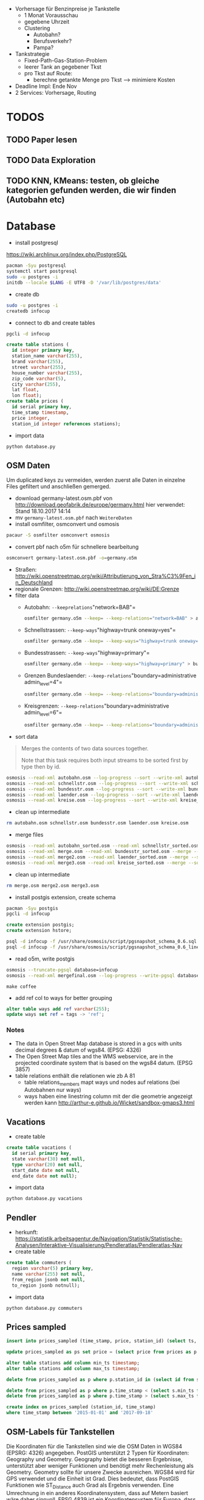 - Vorhersage für Benzinpreise je Tankstelle
  - 1 Monat Vorausschau
  - gegebene Uhrzeit
  - Clustering
    - Autobahn?
    - Berufsverkehr?
    - Pampa?
- Tankstrategie
  - Fixed-Path-Gas-Station-Problem
  - leerer Tank an gegebener Tkst
  - pro Tkst auf Route:
    - berechne getankte Menge pro Tkst --> minimiere Kosten
- Deadline Impl: Ende Nov
- 2 Services: Vorhersage, Routing

* TODOS
** TODO Paper lesen
** TODO Data Exploration
** TODO KNN, KMeans: testen, ob gleiche kategorien gefunden werden, die wir finden (Autobahn etc)
* Database
- install postgresql
[[https://wiki.archlinux.org/index.php/PostgreSQL]]
#+begin_src sh
pacman -Syu postgresql
systemctl start postgresql
sudo -u postgres -i
initdb --locale $LANG -E UTF8 -D '/var/lib/postgres/data'
#+end_src
- create db
#+begin_src sh
sudo -u postgres -i
createdb infocup
#+end_src
- connect to db and create tables
#+begin_src sh
pgcli -d infocup
#+end_src
#+begin_src sql
create table stations (
  id integer primary key,
  station_name varchar(255),
  brand varchar(255),
  street varchar(255),
  house_number varchar(255),
  zip_code varchar(5),
  city varchar(255),
  lat float,
  lon float);
create table prices (
  id serial primary key,
  time_stamp timestamp,
  price integer,
  station_id integer references stations);
#+end_src
- import data
#+begin_src sh
python database.py
#+end_src
** OSM Daten
#+begin_note
Um duplicated keys zu vermeiden, werden zuerst alle Daten in einzelne Files gefiltert und anschließen gemerged.
#+end_note
- download germany-latest.osm.pbf von [[http://download.geofabrik.de/europe/germany.html]] hier verwendet: Stand 18.10.2017 14:14
- mv =germany-latest.osm.pbf= nach =WeitereDaten=
- install osmfilter, osmconvert und osmosis
#+begin_src sh
pacaur -S osmfilter osmconvert osmosis
#+end_src
- convert pbf nach o5m für schnellere bearbeitung
#+begin_src sh
osmconvert germany-latest.osm.pbf -o=germany.o5m
#+end_src
- Straßen: [[http://wiki.openstreetmap.org/wiki/Attributierung_von_Stra%C3%9Fen_in_Deutschland]]
- regionale Grenzen: [[http://wiki.openstreetmap.org/wiki/DE:Grenze]]
- filter data
    - Autobahn: =--keeprelations="network=BAB"=
    #+begin_src sh
    osmfilter germany.o5m --keep= --keep-relations="network=BAB" > autobahn.osm
    #+end_src
    - Schnellstrassen: =--keep-ways="highway=trunk oneway=yes"=
    #+begin_src sh
    osmfilter germany.o5m --keep= --keep-ways="highway=trunk oneway=yes" > schnellstr.osm
    #+end_src
    - Bundesstrassen: =--keep-ways="highway=primary"=
    #+begin_src sh
    osmfilter germany.o5m --keep= --keep-ways="highway=primary" > bundesstr.osm
    #+end_src
    - Grenzen Bundeslaender: =--keep-relations="boundary=administrative admin_level=4"=
    #+begin_src sh
    osmfilter germany.o5m --keep= --keep-relations="boundary=administrative admin_level=4" > laender.osm
    #+end_src
    - Kreisgrenzen: =--keep-relations="boundary=administrative admin_level=6"=
    #+begin_src sh
    osmfilter germany.o5m --keep= --keep-relations="boundary=administrative admin_level=6" > kreise.osm
    #+end_src
- sort data
#+begin_quote
Merges the contents of two data sources together.

Note that this task requires both input streams to be sorted first by type then by id.
#+end_quote
#+begin_src sh
osmosis --read-xml autobahn.osm --log-progress --sort --write-xml autobahn_sorted.osm
osmosis --read-xml schnellstr.osm --log-progress --sort --write-xml schnellstr_sorted.osm
osmosis --read-xml bundesstr.osm --log-progress --sort --write-xml bundesstr_sorted.osm
osmosis --read-xml laender.osm --log-progress --sort --write-xml laender_sorted.osm
osmosis --read-xml kreise.osm --log-progress --sort --write-xml kreise_sorted.osm
#+end_src
- clean up intermediate
#+begin_src sh
rm autobahn.osm schnellstr.osm bundesstr.osm laender.osm kreise.osm
#+end_src
- merge files
#+begin_src sh
osmosis --read-xml autobahn_sorted.osm --read-xml schnellstr_sorted.osm --merge --sort --write-xml merge.osm
osmosis --read-xml merge.osm --read-xml bundesstr_sorted.osm --merge --sort --write-xml merge2.osm
osmosis --read-xml merge2.osm --read-xml laender_sorted.osm --merge --sort --write-xml merge3.osm
osmosis --read-xml merge3.osm --read-xml kreise_sorted.osm --merge --sort --write-xml mergefinal.osm
#+end_src
- clean up intermediate
#+begin_src sh
rm merge.osm merge2.osm merge3.osm
#+end_src
- install postgis extension, create schema
#+begin_src sh
pacman -Syu postgis
pgcli -d infocup
#+end_src
#+begin_src sql
create extension postgis;
create extension hstore;
#+end_src
#+begin_src sh
psql -d infocup -f /usr/share/osmosis/script/pgsnapshot_schema_0.6.sql
psql -d infocup -f /usr/share/osmosis/script/pgsnapshot_schema_0.6_linestring.sql 
#+end_src
- read o5m, write postgis
#+begin_src sh
osmosis --truncate-pgsql database=infocup
osmosis --read-xml mergefinal.osm --log-progress --write-pgsql database=infocup
#+end_src
#+begin_src pseudo
make coffee
#+end_src
- add ref col to ways for better grouping
#+begin_src sql
alter table ways add ref varchar(255);
update ways set ref = tags -> 'ref';
#+end_src

*** Notes
- The data in Open Street Map database is stored in a gcs with units decimal degrees & datum of wgs84. (EPSG: 4326)
- The Open Street Map tiles and the WMS webservice, are in the projected coordinate system that is based on the wgs84 datum. (EPSG 3857)
- table relations enthält die relationen wie zb A 81
  - table relations_members mapt ways und nodes auf relations (bei Autobahnen nur ways)
  - ways haben eine linestring column mit der die geometrie angezeigt werden kann [[http://arthur-e.github.io/Wicket/sandbox-gmaps3.html]]
** Vacations
- create table
#+begin_src sql
create table vacations (
  id serial primary key,
  state varchar(30) not null,
  type varchar(20) not null,
  start_date date not null,
  end_date date not null);
#+end_src
- import data
#+begin_src sh
python database.py vacations
#+end_src

** Pendler
- herkunft: [[https://statistik.arbeitsagentur.de/Navigation/Statistik/Statistische-Analysen/Interaktive-Visualisierung/Pendleratlas/Pendleratlas-Nav]]
- create table
#+begin_src sql
create table commuters (
  region varchar(5) primary key,
  name varchar(255) not null,
  from_region jsonb not null,
  to_region jsonb notnull);
#+end_src
- import data
#+begin_src sh
python database.py commuters
#+end_src


** Prices sampled
#+begin_src sql
insert into prices_sampled (time_stamp, price, station_id) (select ts, 0, s.id from generate_series('2015-01-01', '2017-10-30', interval '1 hour') as ts, (select id from stations) as s)
#+end_src
#+begin_src sql
update prices_sampled as ps set price = (select price from prices as p where p.time_stamp <= ps.time_stamp and p.station_id = ps.station_id order by p.time_stamp desc limit 1)
#+end_src
#+begin_src sql
alter table stations add column min_ts timestamp;
alter table stations add column max_ts timestamp;
#+end_src
#+begin_src sql
delete from prices_sampled as p where p.station_id in (select id from stations as s where min_ts is null)
#+end_src
#+begin_src sql
delete from prices_sampled as p where p.time_stamp < (select s.min_ts from stations as s where s.id = p.station_id limit 1);
delete from prices_sampled as p where p.time_stamp > (select s.max_ts from stations as s where s.id = p.station_id limit 1);
#+end_src
#+begin_src sql
create index on prices_sampled (station_id, time_stamp)
where time_stamp between '2015-01-01' and '2017-09-18'
#+end_src

** OSM-Labels für Tankstellen
Die Koordinaten für die Tankstellen sind wie die OSM Daten in WGS84 (EPSRG: 4326) angegeben. PostGIS unterstützt 2
Typen für Koordinaten: Geography und Geometry. Geography bietet die besseren Ergebnisse, unterstützt aber weniger
Funktionen und benötigt mehr Rechenleistung als Geometry. Geometry sollte für unsere Zwecke ausreichen. WGS84 wird für
GPS verwendet und die Einheit ist Grad. Dies bedeutet, dass PostGIS Funktionen wie ST_Distance auch Grad als Ergebnis
verwenden. Eine Umrechnung in ein anderes Koordinatensystem, dass auf Metern basiert wäre daher sinnvoll. EPSG 4839 ist
ein Koordinatensystem für Europa, dass Meter verwendet und eine Genauigkeit von 1m bietet. Dies sollte für Geo-Label
ausreichen.

[[https://epsg.io/4839]]

*** Autobahnen

#+begin_src sql
alter table stations add column location geometry(Point, 4326);
update stations as s set location = st_setsrid(st_makepoint(s.lon, s.lat), 4326);
alter table stations add column location_4839 geometry(Point, 4839);
update stations as s set location_4839 = st_transform(s.location, 4839);
create table autobahn (
  id serial primary key,
  rel_id bigint,
  geom geometry(multilinestring, 4326),
  tags hstore);
insert into autobahn (rel_id, tags)
    (select id,
        tags
     from relations
     where tags -> 'network' = 'BAB');
#+end_src

- execute update_autobahn script

#+BEGIN_SRC sql
alter table autobahn add column geom_4839 geometry(multilinestring, 4839);
update autobahn set geom_4839 = st_transform(geom, 4839);
alter table stations add column dist_abahn double precision, add abahn_id int;
create index stations_location_gix on stations using gist (location_4839);
create index autobahn_geom_gix on autobahn using gist (geom_4839);

with distances as (
  SELECT distinct on (s.id)
   a.id as aid,
   s.id as sid,
   st_distance(a.geom_4839, s.location_4839) as dist
  from autobahn as a
    inner join stations as s on st_dwithin(a.geom_4839, s.location_4839, 5000)
  ORDER BY s.id, a.id, st_distance(a.geom_4839, s.location_4839)
)
update stations
set abahn_id = d.aid, dist_abahn = d.dist
from distances as d
where id = d.sid;
#+END_SRC

*** Schnellstraßen
#+BEGIN_SRC sql
create table schnellstr (
  id serial primary key,
  tags hstore,
  geom geometry(linestring, 4326),
  geom_4839 geometry(linestring, 4839));
insert into schnellstr (tags, geom)
(select tags, linestring 
from ways
where tags -> 'highway' = 'trunk' and tags -> 'oneway' = 'yes');
update schnellstr set geom_4839 = st_transform(geom, 4839);
create index schnellstr_geom_gix on schnellstr using gist (geom_4839);

alter table stations add column dist_sstr double precision, add sstr_id int;

with distances as (
  SELECT distinct on (s.id)
   a.id as aid,
   s.id as sid,
   st_distance(a.geom_4839, s.location_4839) as dist
  from schnellstr as a
    inner join stations as s on st_dwithin(a.geom_4839, s.location_4839, 5000)
  ORDER BY s.id, a.id, st_distance(a.geom_4839, s.location_4839)
)
update stations
set sstr_id = d.aid, dist_sstr = d.dist
from distances as d
where id = d.sid;
#+END_SRC

*** Bundesstrassen
#+BEGIN_SRC sql
create table bundesstr (
  id serial primary key,
  tags hstore,
  geom geometry(linestring, 4326),
  geom_4839 geometry(linestring, 4839));
insert into bundesstr (tags, geom)
(select tags, linestring
from ways
where tags -> 'highway' = 'primary');
update bundesstr set geom_4839 = st_transform(geom, 4839);
create index bundesstr_geom_gix on bundesstr using gist (geom_4839);

alter table stations add column dist_bstr double precision, add bstr_id int;

with distances as (
  SELECT distinct on (s.id)
   a.id as aid,
   s.id as sid,
   st_distance(a.geom_4839, s.location_4839) as dist
  from bundesstr as a
    inner join stations as s on st_dwithin(a.geom_4839, s.location_4839, 5000)
  ORDER BY s.id, a.id, st_distance(a.geom_4839, s.location_4839)
)
update stations
set bstr_id = d.aid, dist_bstr = d.dist
from distances as d
where id = d.sid;
#+END_SRC

*** Bundeslaender
ST_contains benötigt valide simple Geometrien (kein Multistuff). Einige der Bundesländer haben Enklaven, 
Löcher etc. Nur 3 der Bundesländer lassen sich in Polygone umwandeln.
#+BEGIN_SRC sql
create table bundeslaender (
  id serial primary key,
  tags hstore,
  rel_id bigint,
  geom geometry(multilinestring, 4326),
  geom_4839 geometry(multilinestring, 4839),
  poly_4839 geometry(polygon, 4839));
insert into bundeslaender (tags, rel_id)
(select tags, id
from relations
where tags -> 'boundary' = 'administrative'
  and tags -> 'admin_level' = '4'
  and tags -> 'de:regionalschluessel' is not null);
select distinct member_type 
from relation_members
where relation_id in (select rel_id from bundeslaender);
-- result: W, N --> only ways and nodes (center? and capital)
update bundeslaender as b
set geom = (select st_collect(linestring)
            from relation_members m
              inner join ways as w on m.member_id = w.id
            where m.relation_id = b.rel_id);
update bundeslaender
set geom_4839 = st_transform(geom, 4839);
create index bundeslaender_geom_gix on bundeslaender using gist (geom_4839);
with lines as (
  select id, st_linemerge(geom_4839) as line
  from bundeslaender
)
update bundeslaender as b
set poly_4839 = st_makepolygon(l.line)
from lines as l
where b.id = l.id
  and st_geometrytype(l.line) = 'ST_LineString';
-- nur 3 bundeslaender werden korrekt erkannt und in polygone umgewandelt
#+END_SRC

restliche bundesländer per qgis polygonized und als geojson exportiert.

Nicht funktionierendes Script um das zu automatisieren:
#+BEGIN_SRC python
##layer=vector
##rel_id=number
##out=output file


from qgis.core import *
from PyQt4.QtCore import *
import processing


inlayer = processing.getObject(layer)
inData = inlayer.dataProvider()
iter = inlayer.getFeatures()
rel_id_idx = inlayer.fieldNameIndex('rel_id')
result = QgsVectorLayer("LineString", "tmp", "ogr")
result.startEditing()
data = result.dataProvider()
data.addAttributes(inData.fields())
for feature in iter:
    if feature.attributes()[rel_id_idx] == rel_id:
        data.addFeatures([feature])
result.commitChanges()


result2 = processing.runalg("qgis:polygonize", result,  True, True, out)
#+END_SRC

- importiere geojson polygone für bundesländer =python database.py blaender=

#+BEGIN_SRC sql
-- view to inspect stations that are in multiple polys
create or replace view multibland as
with multis as (
    select s.id
    from stations as s
      inner join bundeslaender as b on st_contains(b.poly_4839, s.location_4839)
    GROUP BY s.id
    having count(*) > 1
)
select row_number() over (order by s.id) as objectid,
  s.id as sid,
  s.location_4839,
  b.id as bid,
  b.poly_4839
  from stations as s
  inner join bundeslaender as b on st_contains(b.poly_4839, s.location_4839)
  where s.id in (select * from multis);
#+END_SRC

- kurze analyse in qgis zeigt, dass es sich um tankstellen in berlin, bremerhaven und bremen handelt
- --> zuerst stations in bremen und berlin updaten, dann restliche

#+BEGIN_SRC sql
alter table stations add column bland varchar(30);
-- select stations in bremen/berlin
select s.id, count(*)
from stations as s
inner join bundeslaender as b on st_contains(b.poly_4839, s.location_4839)
  where b.id in (6, 12, 49)
group by s.id;

update stations
set bland = n
from (select b.tags -> 'name' as n, s.id as sid from stations as s inner join bundeslaender as b
             on st_contains(b.poly_4839, s.location_4839)
             where b.id in (6, 12, 49)) as sub
where id = sub.sid;
-- update remaining stations
update stations
set bland = n
from (select b.tags -> 'name' as n, s.id as sid from stations as s inner join bundeslaender as b
      on st_contains(b.poly_4839, s.location_4839)
      where s.bland is null) as sub
where id = sub.sid;
-- check not categorized
select * from stations where bland is null;
-- id = 6232 --> coordinates for this station are wrong
#+END_SRC
*** Kreise
- Polygone der Kreise in DB erstellen
#+BEGIN_SRC sql
-- result: R, W, N (lkr konstanz und oberbergischer kreis haben relations)
-- in beiden fällen handelt es sich um relations, die komplett in den ways liegen --> ignorieren
-- Nodes treten als admin_centre etc. auf --> ignorieren
create table kreise (
  id serial primary key,
  tags hstore,
  rel_id bigint,
  geom geometry(polygon, 4326),
  geom_4839 geometry(polygon, 4839));


with collection as (
select
  st_polygonize((linestring)) as g,
  m.relation_id
from relations as r
inner join relation_members as m on r.id = m.relation_id
    and r.tags -> 'boundary' = 'administrative'
    and r.tags -> 'admin_level' = '6'
    and r.tags -> 'de:regionalschluessel' is not null
  inner join ways as w on m.member_id = w.id
    and m.member_type = 'W'
    and m.member_role = 'outer'
  GROUP BY m.relation_id
), dump as (
    select (st_dump(g)).geom as geom,
      relation_id
    from collection
)
insert into kreise (tags, rel_id, geom)
  (select tags, relation_id, geom
  from dump as d
    inner join relations as r on d.relation_id = r.id);

update kreise 
set geom_4839 = st_transform(geom, 4839);
create index kreise_geom_gix on kreise using gist (geom_4839);
#+END_SRC
- tankstellen in mehreren kreisen
#+BEGIN_SRC sql
create or replace view multikreis as
with multis as (
    select s.id
    from stations as s
      inner join kreise as k on st_contains(k.geom_4839, s.location_4839)
    GROUP BY s.id
    having count(*) > 1
)
select row_number() over (order by s.id) as objectid,
  s.id as sid,
  s.location_4839,
  k.id as kid,
  k.geom_4839
  from stations as s
  inner join kreise as k on st_contains(k.geom_4839, s.location_4839)
  where s.id in (select * from multis);
select count(*) from multikreis group by sid;
-- 411 Stations in jeweils 2 Kreisen
#+END_SRC
- visualisierung mit qgis legt nahe, dass es sich jeweils um 'geschachtelte' kreise handelt
#+BEGIN_SRC sql
select distinct  m1.kid as m1id,
  m2.kid as m2id,
  st_contains(m1.geom_4839, m2.geom_4839) as m2inm1
from multikreis as m1
  inner join multikreis as m2
    on m1.sid = m2.sid
where m1.kid < m2.kid;
-- 25 kreispaare, die 'geschachtelt' sind
select case when m2inm1 then m2id else m1id end as innerId
from (
  select distinct  m1.kid as m1id,
                   m2.kid as m2id,
                   st_contains(m1.geom_4839, m2.geom_4839) as m2inm1
  from multikreis as m1
    inner join multikreis as m2
      on m1.sid = m2.sid
  where m1.kid < m2.kid
) as sub;
#+END_SRC
- zuerst stations in inneren Kreisen zuordnen
- danach restliche
#+BEGIN_SRC sql
alter table stations add column kreis varchar(12);
-- select stations in inner Kreisen
with innerIds as (
  select case when m2inm1 then m2id else m1id end as innerId
  from (
    select distinct  m1.kid as m1id,
                    m2.kid as m2id,
                    st_contains(m1.geom_4839, m2.geom_4839) as m2inm1
    from multikreis as m1
      inner join multikreis as m2
        on m1.sid = m2.sid
    where m1.kid < m2.kid
  ) as sub
)
select s.id, count(*)
from stations as s
inner join kreise as k on st_contains(k.geom_4839, s.location_4839)
  where k.id in (select innerId from innerIds)
group by s.id;
with innerIds as (
  select case when m2inm1 then m2id else m1id end as innerId
  from (
    select distinct  m1.kid as m1id,
                    m2.kid as m2id,
                    st_contains(m1.geom_4839, m2.geom_4839) as m2inm1
    from multikreis as m1
      inner join multikreis as m2
        on m1.sid = m2.sid
    where m1.kid < m2.kid
  ) as sub
)
update stations
set kreis = n
from (select k.tags -> 'de:regionalschluessel' as n, s.id as sid from stations as s inner join kreise as k
             on st_contains(k.geom_4839, s.location_4839)
             where k.id in (select innerId from innerIds)) as sub
where id = sub.sid;
-- update remaining stations
update stations
set kreis = n
from (select k.tags -> 'de:regionalschluessel' as n, s.id as sid from stations as s inner join kreise as k
      on st_contains(k.geom_4839, s.location_4839)
      where s.kreis is null) as sub
where id = sub.sid;
-- check not categorized
select * from stations where kreis is null;
-- 517 results: jeweils in Berlin und Hamburg
with hamber as (
    select distinct tags -> 'de:regionalschluessel' as k,
                    tags -> 'name' as n
    from bundeslaender
    where tags -> 'name' in ('Berlin', 'Hamburg')
)
update stations set kreis = sub.k
from (select k, n from hamber) as sub
where kreis is NULL
    and sub.n = bland
-- 516 rows affected
select * from stations where kreis is null;
-- id = 6232 --> coordinates for this station are wrong
#+END_SRC
** day_of_week, is_holiday, is_vacation Features für prices_sampled
*** day of week
#+BEGIN_SRC sql
alter table prices_sampled add column day_of_week smallint;
update prices_sampled set day_of_week = extract (ISODOW from time_stamp);
#+END_SRC
*** is_vacation
#+BEGIN_SRC sql
alter table prices_sampled add column is_vacation boolean;

create table stations_vacations (
  station_id smallint not null,
  vacation daterange
);

insert into stations_vacations (station_id, vacation)
  (select s.id, daterange(v.start_date, v.end_date) 
   from stations as s 
   inner join vacations as v on s.bland = v.state);

CREATE EXTENSION IF NOT EXISTS btree_gist;

create index idx_stations_vacations on stations_vacations using gist (station_id, vacation);

update prices_sampled as p
set is_vacation = exists (select station_id 
    from stations_vacations as v 
    where p.station_id = v.station_id 
        and  p.time_stamp::date <@ v.vacation);
#+END_SRC
*** is_holiday
#+BEGIN_SRC sql
alter table prices_sampled add column is_holiday boolean;

create table stations_holidays (
  station_id smallint not null,
  holiday date
);

insert into stations_holidays (station_id, holiday) 
  SELECT s.id, to_date(h.date, 'YYYY-MM-DD') 
  from stations as s 
    inner join holidays as h on s.bland = h.state;

create index idx_stations_holidays on stations_holidays (station_id, holiday) ;

update prices_sampled as p
  set is_holiday = exists (select station_id 
      from stations_holidays as h 
      where p.station_id = h.station_id 
         and p.time_stamp::date = h.holiday);
#+END_SRC
* Papers
** ECONOMETRIC MODELS FOR OIL PRICE FORECASTING: A CRITICAL SURVEY
[[https://drive.google.com/open?id=0B0zREaCR-EN4c3BTSnVYU3pHWFk]]

In the last two years the price of oil and its fluctua-
tions have reached levels never recorded in the his-
tory of international oil markets. In 2007, the West
Texas Intermediate (WTI) oil price, one of the most
important  benchmarks  for  crude  oil  prices,  aver-
aged around 72 $/b, while in 2008 the WTI price was
around  100  $/b, with  an  increase  of  nearly  38  per-
cent  over  the  previous  year.  Within  the  past  six
months, WTI  daily  spot  prices  ranged  from  almost
150 $/b in early July to about 30 $/b towards the end
of 2008.
The  determinants  of  past, current, and  future  levels
of the price of oil and its fluctuations have been the
subject of analysis by academics and energy experts,
given  the  relevance  of  crude  oil  in  the  worldwide
economy. Although the share of liquid fuels in mar-
keted  world  energy  consumption  is  expected  to
decline  from  37  percent  in  2005  to  33  percent  in
2030, and projected high oil prices will induce many
consumers to switch from liquid fuels when feasible,
oil will remain the most important source of energy,
and  liquid  fuel  consumption  is  expected  to  increase
at an average annual rate of 1.2 percent from 2005 to
2030 (EIA 2008).
The crucial question of whether oil prices will rise in
the  future  or  will  decline  again  is  timely. According
to EIA (2009), for example, under current economic
and world crude oil supply assumptions, WTI prices
are expected to average 43 $/b in 2009 and 55 $/b in
2010. The possibility of a milder recession or a faster
economic  recovery, lower  non-OPEC  production  in
response to current low oil prices and financial mar-
ket constraints, and more aggressive action to lower
production  by  OPEC  countries  could  result  in  a
faster  and  stronger  recovery  in  oil  prices.  Conse-
quently, it  is  extremely  important  for  economists  to
provide accurate answers to the complex problem of
forecasting oil prices.
This  study  aims  at  investigating  the  existing  econo-
metric literature on forecasting oil prices. In particu-
lar, we (i) develop a taxonomy of econometric mod-
els  for  oil  price  forecasting;  (ii)  provide  a  critical
interpretation  of  the  different  methodologies;  and
(iii) offer a comprehensive interpretation and justifi-
cation  of  the  heterogeneous  empirical  findings  in
published oil price forecasts. The paper is structured
as  follows:  we  first  introduce  the  historical  frame-
work  which  is  necessary  to  understand  oil  price
dynamics. The  following  section  discusses  and  criti-
cally evaluates the different econometric models for
oil  price  forecasting  proposed  in  the  literature.
Finally we comment on alternative criteria for eval-
uating  and  comparing  different  forecasting  models
for oil prices.

** Forecasting the Nominal Brent Oil Price with VARs—One Model Fits All?
[[https://drive.google.com/open?id=0B0zREaCR-EN4ZmdkZXdTUENrRFk]]

We carry out an ex post assessment of popular models used to forecast oil prices and propose
a host of alternative VAR models based on traditional global macroeconomic and oil market
aggregates. While the exact specification of VAR models for nominal oil price prediction is
still open to debate, the bias and underprediction in futures and random walk forecasts are
larger across all horizons in relation to a large set of VAR specifications. The VAR forecasts
generally have the smallest average forecast errors and the highest accuracy, with most
specifications outperforming futures and random walk forecasts for horizons up to two years.
This calls for caution in reliance on futures or the random walk for forecasting, particularly
for near term predictions. Despite the overall strength of VAR models, we highlight some
performance instability, with small alterations in specifications, subsamples or lag lengths
providing widely different forecasts at times. Combining futures, random walk and VAR
models for forecasting have merit for medium term horizons.

** Characteristic-Based Clustering for Time Series Data
[[https://drive.google.com/open?id=0B0zREaCR-EN4LUROUDJrcTZoVUk]]

With the growing importance of time series clustering research, particularly for similarity searches
amongst long time series such as those arising in medicine or finance, it is critical for us to find a way to
resolve the outstanding problems that make most clustering methods impractical under certain circumstances.
When the time series is very long, some clustering algorithms may fail because the very notation of similarity
is dubious in high dimension space; many methods cannot handle missing data when the clustering is based
on a distance metric.
This paper proposes a method for clustering of time series based on their structural characteristics. Unlike
other alternatives, this method does not cluster point values using a distance metric, rather it clusters based
on global features extracted from the time series. The feature measures are obtained from each individual
series and can be fed into arbitrary clustering algorithms, including an unsupervised neural network algorithm,
self-organizing map, or hierarchal clustering algorithm.
Global measures describing the time series are obtained by applying statistical operations that best capture
the underlying characteristics: trend, seasonality, periodicity, serial correlation, skewness, kurtosis, chaos,
nonlinearity, and self-similarity. Since the method clusters using extracted global measures, it reduces the
dimensionality of the time series and is much less sensitive to missing or noisy data. We further provide a
search mechanism to find the best selection from the feature set that should be used as the clustering inputs.
The proposed technique has been tested using benchmark time series datasets previously reported for time
series clustering and a set of time series datasets with known characteristics. The empirical results show that
our approach is able to yield meaningful clusters. The resulting clusters are similar to those produced by other
methods, but with some promising and interesting variations that can be intuitively explained with knowledge
of the global characteristics of the time series.

** Clustering of large time series datasets
[[https://drive.google.com/open?id=0B0zREaCR-EN4RGJCOEw2eHhRbkk]]

Time series clustering is a very effective approach in discovering valuable information in various systems such as
finance, embedded bio-sensor and genome. However, focusing on the efficiency and scalability of these algorithms to deal with
time series data has come at the expense of losing the usability and effectiveness of clustering. In this paper a new multi-step
approach is proposed to improve the accuracy of clustering of time series data. In the first step, time series data are clustered
approximately. Then, in the second step, the built clusters are split into sub-clusters. Finally, sub-clusters are merged in the third
step. In contrast to existing approaches, this method can generate accurate clusters based on similarity in shape in very large
time series datasets. The accuracy of the proposed method is evaluated using various published datasets in different domains.

